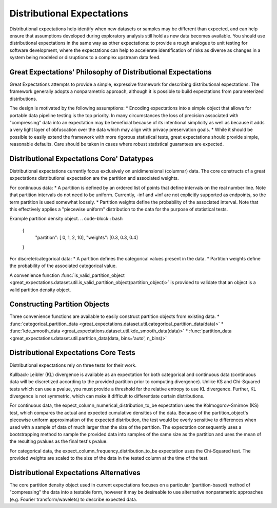 .. _distributional_expectations:

================================================================================
Distributional Expectations
================================================================================

Distributional expectations help identify when new datasets or samples may be different than expected, and can help ensure that assumptions developed during exploratory analysis still hold as new data becomes available. You should use distributional expectations in the same way as other expectations: to provide a rough analogue to unit testing for software development, where the expectations can help to accelerate identification of risks as diverse as changes in a system being modeled or disruptions to a complex upstream data feed.

Great Expectations' Philosophy of Distributional Expectations
--------------------------------------------------------------------------------

Great Expectations attempts to provide a simple, expressive framework for describing distributional expectations. The framework generally adopts a nonparametric approach, although it is possible to build expectations from parameterized distributions.

The design is motivated by the following assumptions:
* Encoding expectations into a simple object that allows for portable data pipeline testing is the top priority. In many circumstances the loss of precision associated with "compressing" data into an expectation may be beneficial because of its intentional simplicity as well as because it adds a very light layer of obfuscation over the data which may align with privacy preservation goals.
* While it should be possible to easily extend the framework with more rigorous statistical tests, great expectations should provide simple, reasonable defaults. Care should be taken in cases where robust statistical guarantees are expected.

Distributional Expectations Core' Datatypes
--------------------------------------------------------------------------------

Distributional expectations currently focus exclusively on unidimensional (columnar) data. The core constructs of a great expectations distributional expectation are the partition and associated weights.

For continuous data:
* A partition is defined by an ordered list of points that define intervals on the real number line. Note that partition intervals do not need to be uniform. Currently, -inf and +inf are not explicitly supported as endpoints, so the term partition is used somewhat loosely.
* Partition weights define the probability of the associated interval. Note that this effectively applies a "piecewise uniform" distribution to the data for the purpose of statistical tests.

Example partition density object.
.. code-block:: bash
  {
    "partition": [ 0, 1, 2, 10],
    "weights": [0.3, 0.3, 0.4]
  }

For discrete/categorical data:
* A partition defines the categorical values present in the data.
* Partition weights define the probability of the associated categorical value.

.. code-block:: bash
  {
    "partition": [ "cat", "dog", "fish"],
    "weights": [0.3, 0.3, 0.4]
  }

A convenience function :func:`is_valid_partition_object <great_expectations.dataset.util.is_valid_partition_object(partition_object)>` is provided to validate that an object is a valid partition density object.


Constructing Partition Objects
--------------------------------------------------------------------------------
Three convenience functions are available to easily construct partition objects from existing data.
* :func:`categorical_partition_data <great_expectations.dataset.util.categorical_partition_data(data)>`
* :func:`kde_smooth_data <great_expectations.dataset.util.kde_smooth_data(data)>`
* :func:`partition_data <great_expectations.dataset.util.partition_data(data, bins='auto', n_bins)>`


Distributional Expectations Core Tests
--------------------------------------------------------------------------------
Distributional expectations rely on three tests for their work.

Kullback-Leibler (KL) divergence is available as an expectation for both categorical and continuous data (continuous data will be discretized according to the provided partition prior to computing divergence). Unlike KS and Chi-Squared tests which can use a pvalue, you must provide a threshold for the relative entropy to use KL divergence. Further, KL divergence is not symmetric, which can make it difficult to differentiate certain distributions.

For continuous data, the expect_column_numerical_distribution_to_be expectation uses the Kolmogorov-Smirnov (KS) test, which compares the actual and expected cumulative densities of the data. Because of the partition_object's piecewise uniform approximation of the expected distribution, the test would be overly sensitive to differences when used with a sample of data of much larger than the size of the partition. The expectation consequently uses a bootstrapping method to sample the provided data into samples of the same size as the partition and uses the mean of the resulting pvalues as the final test's pvalue.

For categorical data, the expect_column_frequency_distribution_to_be expectation uses the Chi-Squared test. The provided weights are scaled to the size of the data in the tested column at the time of the test.


Distributional Expectations Alternatives
--------------------------------------------------------------------------------
The core partition density object used in current expectations focuses on a particular (partition-based) method of "compressing" the data into a testable form, however it may be desireable to use alternative nonparametric approaches (e.g. Fourier transform/wavelets) to describe expected data.
